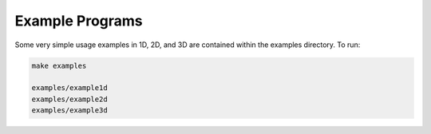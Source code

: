 Example Programs
=========================================

Some very simple usage examples in 1D, 2D, and 3D are contained within the examples directory. To run:

.. code::
	
   make examples

   examples/example1d
   examples/example2d
   examples/example3d   


